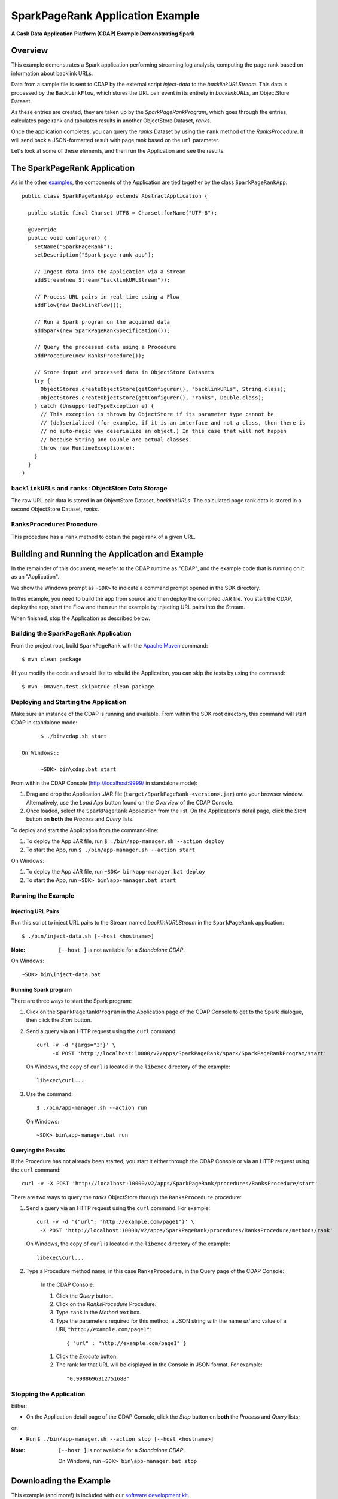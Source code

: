 .. :Author: Cask Data, Inc.
     :Description: Cask Data Application Platform SparkPageRank Application
     :Copyright: Copyright © 2014 Cask Data, Inc.

.. _spark-page-rank:

SparkPageRank Application Example
---------------------------------

**A Cask Data Application Platform (CDAP) Example Demonstrating Spark**

Overview
........

This example demonstrates a Spark application performing streaming log analysis, computing the page rank based on
information about backlink URLs.

Data from a sample file is sent to CDAP by the external script *inject-data*
to the *backlinkURLStream*. This data is processed by the
``BackLinkFlow``, which stores the URL pair event in its entirety in *backlinkURLs*, an ObjectStore Dataset.

As these entries are created, they are taken up by the *SparkPageRankProgram*, which
goes through the entries, calculates page rank and tabulates results in another ObjectStore Dataset, *ranks*.

Once the application completes, you can query the *ranks* Dataset by using the ``rank`` method of the *RanksProcedure*.
It will send back a JSON-formatted result with page rank based on the ``url`` parameter.

Let's look at some of these elements, and then run the Application and see the results.

The SparkPageRank Application
.............................

As in the other `examples <index.html>`__, the components
of the Application are tied together by the class ``SparkPageRankApp``::

  public class SparkPageRankApp extends AbstractApplication {

    public static final Charset UTF8 = Charset.forName("UTF-8");

    @Override
    public void configure() {
      setName("SparkPageRank");
      setDescription("Spark page rank app");

      // Ingest data into the Application via a Stream
      addStream(new Stream("backlinkURLStream"));

      // Process URL pairs in real-time using a Flow
      addFlow(new BackLinkFlow());

      // Run a Spark program on the acquired data
      addSpark(new SparkPageRankSpecification());

      // Query the processed data using a Procedure
      addProcedure(new RanksProcedure());

      // Store input and processed data in ObjectStore Datasets
      try {
        ObjectStores.createObjectStore(getConfigurer(), "backlinkURLs", String.class);
        ObjectStores.createObjectStore(getConfigurer(), "ranks", Double.class);
      } catch (UnsupportedTypeException e) {
        // This exception is thrown by ObjectStore if its parameter type cannot be
        // (de)serialized (for example, if it is an interface and not a class, then there is
        // no auto-magic way deserialize an object.) In this case that will not happen
        // because String and Double are actual classes.
        throw new RuntimeException(e);
      }
    }
  }

``backlinkURLs`` and ``ranks``: ObjectStore Data Storage
++++++++++++++++++++++++++++++++++++++++++++++++++++++++

The raw URL pair data is stored in an ObjectStore Dataset, *backlinkURLs*.
The calculated page rank data is stored in a second ObjectStore Dataset, *ranks*.

``RanksProcedure``: Procedure
+++++++++++++++++++++++++++++

This procedure has a ``rank`` method to obtain the page rank of a given URL.


Building and Running the Application and Example
................................................

.. highlight:: console

In the remainder of this document, we refer to the CDAP runtime as "CDAP", and the
example code that is running on it as an "Application".

We show the Windows prompt as ``~SDK>`` to indicate a command prompt opened in the SDK directory.

In this example, you need to build the app from source and then deploy the compiled JAR file.
You start the CDAP, deploy the app, start the Flow and then run the example by
injecting URL pairs into the Stream.

When finished, stop the Application as described below.

Building the SparkPageRank Application
++++++++++++++++++++++++++++++++++++++

From the project root, build ``SparkPageRank`` with the
`Apache Maven <http://maven.apache.org>`__ command::

	$ mvn clean package

(If you modify the code and would like to rebuild the Application, you can
skip the tests by using the command::

	$ mvn -Dmaven.test.skip=true clean package


Deploying and Starting the Application
++++++++++++++++++++++++++++++++++++++

Make sure an instance of the CDAP is running and available.
From within the SDK root directory, this command will start CDAP in standalone mode::

	$ ./bin/cdap.sh start

  On Windows::

	~SDK> bin\cdap.bat start

From within the CDAP Console (`http://localhost:9999/ <http://localhost:9999/>`__ in standalone mode):

#. Drag and drop the Application .JAR file (``target/SparkPageRank-<version>.jar``)
   onto your browser window.
   Alternatively, use the *Load App* button found on the *Overview* of the CDAP Console.
#. Once loaded, select the ``SparkPageRank`` Application from the list.
   On the Application's detail page, click the *Start* button on **both** the *Process* and *Query* lists.

To deploy and start the Application from the command-line:

#. To deploy the App JAR file, run ``$ ./bin/app-manager.sh --action deploy``
#. To start the App, run ``$ ./bin/app-manager.sh --action start``

On Windows:

#. To deploy the App JAR file, run ``~SDK> bin\app-manager.bat deploy``
#. To start the App, run ``~SDK> bin\app-manager.bat start``

Running the Example
+++++++++++++++++++

Injecting URL Pairs
###################

Run this script to inject URL pairs
to the Stream named *backlinkURLStream* in the ``SparkPageRank`` application::

	$ ./bin/inject-data.sh [--host <hostname>]

:Note: ``[--host ]`` is not available for a *Standalone CDAP*.

On Windows::

	~SDK> bin\inject-data.bat

Running Spark program
#####################

There are three ways to start the Spark program:

1. Click on the ``SparkPageRankProgram`` in the Application page of the CDAP Console to get to the
   Spark dialogue, then click the *Start* button.

2. Send a query via an HTTP request using the ``curl`` command::

     curl -v -d '{args="3"}' \
    	  -X POST 'http://localhost:10000/v2/apps/SparkPageRank/spark/SparkPageRankProgram/start'

   On Windows, the copy of ``curl`` is located in the ``libexec`` directory of the example::

     libexec\curl...

3. Use the command::

    $ ./bin/app-manager.sh --action run

  On Windows::

    ~SDK> bin\app-manager.bat run

Querying the Results
####################

If the Procedure has not already been started, you start it either through the 
CDAP Console or via an HTTP request using the ``curl`` command::

	curl -v -X POST 'http://localhost:10000/v2/apps/SparkPageRank/procedures/RanksProcedure/start'
	
There are two ways to query the *ranks* ObjectStore through the ``RanksProcedure`` procedure:

1. Send a query via an HTTP request using the ``curl`` command. For example::

	 curl -v -d '{"url": "http://example.com/page1"}' \
	  -X POST 'http://localhost:10000/v2/apps/SparkPageRank/procedures/RanksProcedure/methods/rank'

   On Windows, the copy of ``curl`` is located in the ``libexec`` directory of the example::

	  libexec\curl...

2. Type a Procedure method name, in this case ``RanksProcedure``, in the Query page of the CDAP Console:

	 In the CDAP Console:

	 #. Click the *Query* button.
	 #. Click on the *RanksProcedure* Procedure.
	 #. Type ``rank`` in the *Method* text box.
	 #. Type the parameters required for this method, a JSON string with the name *url* and
	    value of a URI, ``"http://example.com/page1"``:

	   ::

            { "url" : "http://example.com/page1" }

	 #. Click the *Execute* button.
	 #. The rank for that URL will be displayed in the Console in JSON format.
	    For example:

	   ::

            "0.9988696312751688"


Stopping the Application
++++++++++++++++++++++++

Either:

- On the Application detail page of the CDAP Console, click the *Stop* button on **both** the *Process* and *Query* lists; 

or:

- Run ``$ ./bin/app-manager.sh --action stop [--host <hostname>]``

:Note: ``[--host ]`` is not available for a *Standalone CDAP*.

  On Windows, run ``~SDK> bin\app-manager.bat stop``

.. highlight:: java

Downloading the Example
.......................

This example (and more!) is included with our `software development kit <http://cask.co/download>`__.
